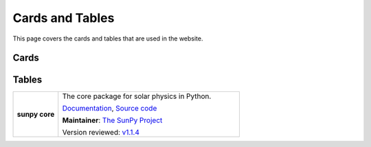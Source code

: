 ================
Cards and Tables
================

This page covers the cards and tables that are used in the website.

Cards
******

.. custom-card:: Stuart Mumford
    :img_name: _static/img/Stuart-Mumford.png
    :github: cadair
    :title: Lead Developer
    :aff_name: Sheffield University
    :aff_link: https://www.sheffield.ac.uk/
    :date: 17 March 2014

    Stuart Mumford is the Python developer for the Daniel K. Inouye Solar Telescope Data Centre. He obtained a PhD in Numerical solar physics from Sheffield University in 2016, prior to his PhD he obtained a first class MPhys degree in Physics with Planetary and Space Physics from The University of Wales Aberystwyth, during which he spent 5 months studying at UNIS on Svalbard in the high arctic.

Tables
******

.. list-table::
   :widths: 20, 80

   * - **sunpy core**
     - The core package for solar physics in Python.

       `Documentation <https://docs.sunpy.org/>`__, `Source code <https://github.com/sunpy/sunpy>`__

       |package_general| |integration_full| |docs_extensive| |tests_excellent| |duplication_none| |community_excellent| |dev_stable|

       **Maintainer**: `The SunPy Project`_

       Version reviewed: `v1.1.4 <https://github.com/sunpy/sunpy/releases/tag/v1.1.4>`__

.. _The SunPy Project: https://sunpy.org/about/roles
.. |package_general| image:: https://img.shields.io/badge/Functionality-General_Package-brightgreen.svg
.. |integration_full| image:: https://img.shields.io/badge/Integration-Full-brightgreen.svg
.. |docs_extensive| image:: https://img.shields.io/badge/Documentation-Extensive-brightgreen.svg
.. |tests_excellent| image:: https://img.shields.io/badge/Testing-Excellent-brightgreen.svg
.. |duplication_none| image:: https://img.shields.io/badge/Duplication-None-brightgreen.svg
.. |community_excellent| image:: https://img.shields.io/badge/Community-Excellent-brightgreen.svg
.. |dev_stable| image:: https://img.shields.io/badge/Development_Status-Stable-brightgreen.svg
